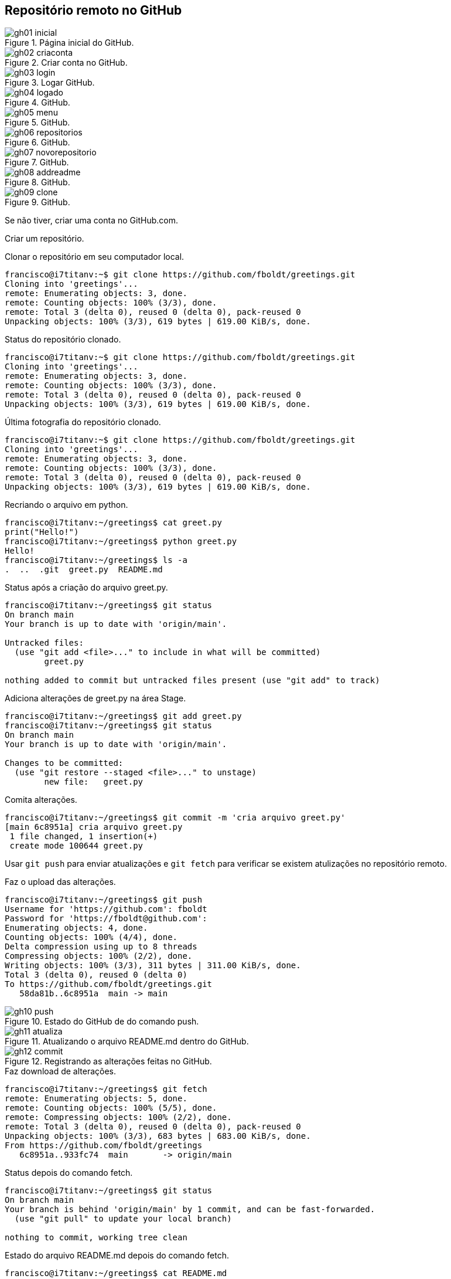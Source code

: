 [#remoto]
== Repositório remoto no GitHub

.Página inicial do GitHub.
[[gh01, {counter:refnum}]]
image::gh01-inicial.png[]

.Criar conta no GitHub.
[[gh02, {counter:refnum}]]
image::gh02-criaconta.png[]

.Logar GitHub.
[[gh03, {counter:refnum}]]
image::gh03-login.png[]

.GitHub.
[[gh04, {counter:refnum}]]
image::gh04-logado.png[]

.GitHub.
[[gh05, {counter:refnum}]]
image::gh05-menu.png[]

.GitHub.
[[gh06, {counter:refnum}]]
image::gh06-repositorios.png[]

.GitHub.
[[gh07, {counter:refnum}]]
image::gh07-novorepositorio.png[]

.GitHub.
[[gh08, {counter:refnum}]]
image::gh08-addreadme.png[]

.GitHub.
[[gh09, {counter:refnum}]]
image::gh09-clone.png[]

Se não tiver, criar uma conta no GitHub.com.

Criar um repositório.

.Clonar o repositório em seu computador local.
[[gitclone, {counter:refcode}]]
[source]
----
francisco@i7titanv:~$ git clone https://github.com/fboldt/greetings.git
Cloning into 'greetings'...
remote: Enumerating objects: 3, done.
remote: Counting objects: 100% (3/3), done.
remote: Total 3 (delta 0), reused 0 (delta 0), pack-reused 0
Unpacking objects: 100% (3/3), 619 bytes | 619.00 KiB/s, done.
----

.Status do repositório clonado.
[[statusclone, {counter:refcode}]]
[source]
----
francisco@i7titanv:~$ git clone https://github.com/fboldt/greetings.git
Cloning into 'greetings'...
remote: Enumerating objects: 3, done.
remote: Counting objects: 100% (3/3), done.
remote: Total 3 (delta 0), reused 0 (delta 0), pack-reused 0
Unpacking objects: 100% (3/3), 619 bytes | 619.00 KiB/s, done.
----

.Última fotografia do repositório clonado.
[[showclone, {counter:refcode}]]
[source]
----
francisco@i7titanv:~$ git clone https://github.com/fboldt/greetings.git
Cloning into 'greetings'...
remote: Enumerating objects: 3, done.
remote: Counting objects: 100% (3/3), done.
remote: Total 3 (delta 0), reused 0 (delta 0), pack-reused 0
Unpacking objects: 100% (3/3), 619 bytes | 619.00 KiB/s, done.
----

.Recriando o arquivo em python.
[[recriagreet, {counter:refcode}]]
[source]
----
francisco@i7titanv:~/greetings$ cat greet.py 
print("Hello!")
francisco@i7titanv:~/greetings$ python greet.py 
Hello!
francisco@i7titanv:~/greetings$ ls -a
.  ..  .git  greet.py  README.md
----

.Status após a criação do arquivo greet.py.
[[statusgreet, {counter:refcode}]]
[source]
----
francisco@i7titanv:~/greetings$ git status
On branch main
Your branch is up to date with 'origin/main'.

Untracked files:
  (use "git add <file>..." to include in what will be committed)
	greet.py

nothing added to commit but untracked files present (use "git add" to track)
----

.Adiciona alterações de greet.py na área Stage.
[[stagegreet, {counter:refcode}]]
[source]
----
francisco@i7titanv:~/greetings$ git add greet.py 
francisco@i7titanv:~/greetings$ git status
On branch main
Your branch is up to date with 'origin/main'.

Changes to be committed:
  (use "git restore --staged <file>..." to unstage)
	new file:   greet.py
----

.Comita alterações.
[[commitgreet, {counter:refcode}]]
[source]
----
francisco@i7titanv:~/greetings$ git commit -m 'cria arquivo greet.py'
[main 6c8951a] cria arquivo greet.py
 1 file changed, 1 insertion(+)
 create mode 100644 greet.py
----

Usar `git push` para enviar atualizações e `git fetch` para 
verificar se existem atulizações no repositório remoto.

.Faz o upload das alterações.
[[pushgreet, {counter:refcode}]]
[source]
----
francisco@i7titanv:~/greetings$ git push
Username for 'https://github.com': fboldt
Password for 'https://fboldt@github.com': 
Enumerating objects: 4, done.
Counting objects: 100% (4/4), done.
Delta compression using up to 8 threads
Compressing objects: 100% (2/2), done.
Writing objects: 100% (3/3), 311 bytes | 311.00 KiB/s, done.
Total 3 (delta 0), reused 0 (delta 0)
To https://github.com/fboldt/greetings.git
   58da81b..6c8951a  main -> main
----

.Estado do GitHub de do comando push.
[[gh10, {counter:refnum}]]
image::gh10-push.png[]

.Atualizando o arquivo README.md dentro do GitHub.
[[gh11, {counter:refnum}]]
image::gh11-atualiza.png[]

.Registrando as alterações feitas no GitHub.
[[gh12, {counter:refnum}]]
image::gh12-commit.png[]


.Faz download de alterações.
[[fetch, {counter:refcode}]]
[source]
----
francisco@i7titanv:~/greetings$ git fetch
remote: Enumerating objects: 5, done.
remote: Counting objects: 100% (5/5), done.
remote: Compressing objects: 100% (2/2), done.
remote: Total 3 (delta 0), reused 0 (delta 0), pack-reused 0
Unpacking objects: 100% (3/3), 683 bytes | 683.00 KiB/s, done.
From https://github.com/fboldt/greetings
   6c8951a..933fc74  main       -> origin/main
----

.Status depois do comando fetch.
[[statusdopofetch, {counter:refcode}]]
[source]
----
francisco@i7titanv:~/greetings$ git status
On branch main
Your branch is behind 'origin/main' by 1 commit, and can be fast-forwarded.
  (use "git pull" to update your local branch)

nothing to commit, working tree clean
----

.Estado do arquivo README.md depois do comando fetch.
[[readmefetch, {counter:refcode}]]
[source]
----
francisco@i7titanv:~/greetings$ cat README.md 
# greetings
O "Hello World" do Git.
----

.O comando git pull.
[[gitpull, {counter:refcode}]]
[source]
----
francisco@i7titanv:~/greetings$ git pull
Updating 6c8951a..933fc74
Fast-forward
 README.md | 2 +-
 1 file changed, 1 insertion(+), 1 deletion(-)
----

.Estado do arquivo README.md depois do comando pull.
[[readmepull, {counter:refcode}]]
[source]
----
francisco@i7titanv:~/greetings$ cat README.md 
# Hello Git
O "Hello World" do Git.
----
